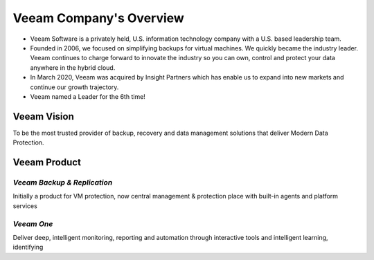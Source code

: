 Veeam Company's Overview
========================

.. image:: images/veeambanner.png

* Veeam Software is a privately held, U.S. information technology company with a U.S. based leadership team.

* Founded in 2006, we focused on simplifying backups for virtual machines. We quickly became the industry leader. Veeam continues to charge forward to innovate the industry so you can own, control and protect your data anywhere in the hybrid cloud.

* In March 2020, Veeam was acquired by Insight Partners which has enable us to expand into new markets and continue our growth trajectory.

* Veeam named a Leader for the 6th time!

.. figure:: images/gartner.png

Veeam Vision
------------

To be the most trusted provider of backup, recovery and data management solutions that deliver Modern Data Protection.

Veeam Product 
--------------

*Veeam Backup & Replication*
^^^^^^^^^^^^^^^^^^^^^^^^^^
.. image:: images/vbr.png 
    :alt: Left floating image
    :target: https://www.veeam.com/vm-backup-recovery-replication-software.html
    :class: with-shadow float-left

Initially a product for VM protection, now central  management & protection place with built-in  agents and platform services

..  rst-class:: clear-both

*Veeam One*
^^^^^^^^^^^
.. image:: images/veeamone.png 
    :alt: Left floating image
    :target: https://www.veeam.com/virtualization-management-one-solution.html
    :class: with-shadow float-left

Deliver deep, intelligent monitoring, reporting and automation through interactive tools and intelligent learning, identifying


